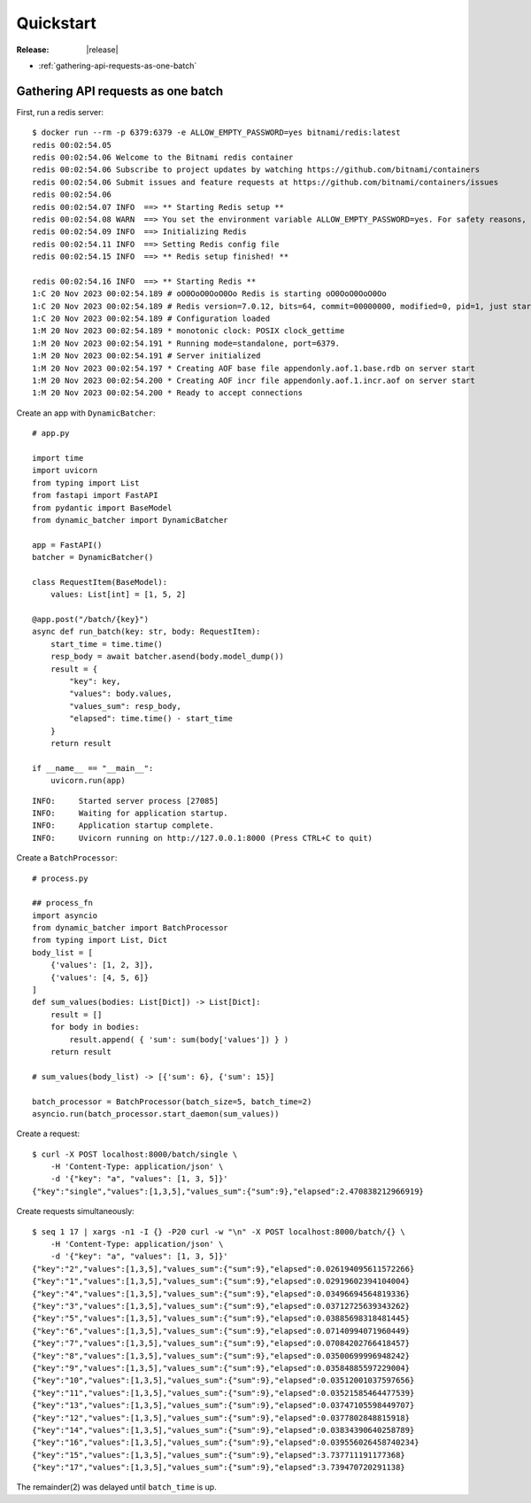 ====================================
Quickstart
====================================

:Release: |release|


* :ref:`gathering-api-requests-as-one-batch`

.. _gathering-api-requests-as-one-batch:

Gathering API requests as one batch
====================================

First, run a redis server:

::

    $ docker run --rm -p 6379:6379 -e ALLOW_EMPTY_PASSWORD=yes bitnami/redis:latest
    redis 00:02:54.05 
    redis 00:02:54.06 Welcome to the Bitnami redis container
    redis 00:02:54.06 Subscribe to project updates by watching https://github.com/bitnami/containers
    redis 00:02:54.06 Submit issues and feature requests at https://github.com/bitnami/containers/issues
    redis 00:02:54.06 
    redis 00:02:54.07 INFO  ==> ** Starting Redis setup **
    redis 00:02:54.08 WARN  ==> You set the environment variable ALLOW_EMPTY_PASSWORD=yes. For safety reasons, do not use this flag in a production environment.
    redis 00:02:54.09 INFO  ==> Initializing Redis
    redis 00:02:54.11 INFO  ==> Setting Redis config file
    redis 00:02:54.15 INFO  ==> ** Redis setup finished! **

    redis 00:02:54.16 INFO  ==> ** Starting Redis **
    1:C 20 Nov 2023 00:02:54.189 # oO0OoO0OoO0Oo Redis is starting oO0OoO0OoO0Oo
    1:C 20 Nov 2023 00:02:54.189 # Redis version=7.0.12, bits=64, commit=00000000, modified=0, pid=1, just started
    1:C 20 Nov 2023 00:02:54.189 # Configuration loaded
    1:M 20 Nov 2023 00:02:54.189 * monotonic clock: POSIX clock_gettime
    1:M 20 Nov 2023 00:02:54.191 * Running mode=standalone, port=6379.
    1:M 20 Nov 2023 00:02:54.191 # Server initialized
    1:M 20 Nov 2023 00:02:54.197 * Creating AOF base file appendonly.aof.1.base.rdb on server start
    1:M 20 Nov 2023 00:02:54.200 * Creating AOF incr file appendonly.aof.1.incr.aof on server start
    1:M 20 Nov 2023 00:02:54.200 * Ready to accept connections

Create an app with ``DynamicBatcher``:

::

    # app.py

    import time
    import uvicorn
    from typing import List
    from fastapi import FastAPI
    from pydantic import BaseModel
    from dynamic_batcher import DynamicBatcher

    app = FastAPI()
    batcher = DynamicBatcher()

    class RequestItem(BaseModel):
        values: List[int] = [1, 5, 2]

    @app.post("/batch/{key}")
    async def run_batch(key: str, body: RequestItem):
        start_time = time.time()
        resp_body = await batcher.asend(body.model_dump())
        result = {
            "key": key,
            "values": body.values,
            "values_sum": resp_body,
            "elapsed": time.time() - start_time
        }
        return result

    if __name__ == "__main__":
        uvicorn.run(app)

::

    INFO:     Started server process [27085]
    INFO:     Waiting for application startup.
    INFO:     Application startup complete.
    INFO:     Uvicorn running on http://127.0.0.1:8000 (Press CTRL+C to quit)


Create a ``BatchProcessor``:

::

    # process.py

    ## process_fn
    import asyncio
    from dynamic_batcher import BatchProcessor
    from typing import List, Dict
    body_list = [
        {'values': [1, 2, 3]},
        {'values': [4, 5, 6]}
    ]
    def sum_values(bodies: List[Dict]) -> List[Dict]:
        result = []
        for body in bodies:
            result.append( { 'sum': sum(body['values']) } )
        return result

    # sum_values(body_list) -> [{'sum': 6}, {'sum': 15}]

    batch_processor = BatchProcessor(batch_size=5, batch_time=2)
    asyncio.run(batch_processor.start_daemon(sum_values))


Create a request:

::

    $ curl -X POST localhost:8000/batch/single \
        -H 'Content-Type: application/json' \
        -d '{"key": "a", "values": [1, 3, 5]}'
    {"key":"single","values":[1,3,5],"values_sum":{"sum":9},"elapsed":2.470838212966919}

Create requests simultaneously:

::

    $ seq 1 17 | xargs -n1 -I {} -P20 curl -w "\n" -X POST localhost:8000/batch/{} \
        -H 'Content-Type: application/json' \
        -d '{"key": "a", "values": [1, 3, 5]}'
    {"key":"2","values":[1,3,5],"values_sum":{"sum":9},"elapsed":0.026194095611572266}
    {"key":"1","values":[1,3,5],"values_sum":{"sum":9},"elapsed":0.02919602394104004}
    {"key":"4","values":[1,3,5],"values_sum":{"sum":9},"elapsed":0.03496694564819336}
    {"key":"3","values":[1,3,5],"values_sum":{"sum":9},"elapsed":0.03712725639343262}
    {"key":"5","values":[1,3,5],"values_sum":{"sum":9},"elapsed":0.03885698318481445}
    {"key":"6","values":[1,3,5],"values_sum":{"sum":9},"elapsed":0.07140994071960449}
    {"key":"7","values":[1,3,5],"values_sum":{"sum":9},"elapsed":0.07084202766418457}
    {"key":"8","values":[1,3,5],"values_sum":{"sum":9},"elapsed":0.03500699996948242}
    {"key":"9","values":[1,3,5],"values_sum":{"sum":9},"elapsed":0.03584885597229004}
    {"key":"10","values":[1,3,5],"values_sum":{"sum":9},"elapsed":0.03512001037597656}
    {"key":"11","values":[1,3,5],"values_sum":{"sum":9},"elapsed":0.03521585464477539}
    {"key":"13","values":[1,3,5],"values_sum":{"sum":9},"elapsed":0.03747105598449707}
    {"key":"12","values":[1,3,5],"values_sum":{"sum":9},"elapsed":0.0377802848815918}
    {"key":"14","values":[1,3,5],"values_sum":{"sum":9},"elapsed":0.03834390640258789}
    {"key":"16","values":[1,3,5],"values_sum":{"sum":9},"elapsed":0.039556026458740234}
    {"key":"15","values":[1,3,5],"values_sum":{"sum":9},"elapsed":3.737711191177368}
    {"key":"17","values":[1,3,5],"values_sum":{"sum":9},"elapsed":3.739470720291138}

The remainder(2) was delayed until ``batch_time`` is up.
